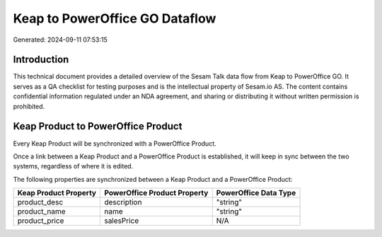 ===============================
Keap to PowerOffice GO Dataflow
===============================

Generated: 2024-09-11 07:53:15

Introduction
------------

This technical document provides a detailed overview of the Sesam Talk data flow from Keap to PowerOffice GO. It serves as a QA checklist for testing purposes and is the intellectual property of Sesam.io AS. The content contains confidential information regulated under an NDA agreement, and sharing or distributing it without written permission is prohibited.

Keap Product to PowerOffice Product
-----------------------------------
Every Keap Product will be synchronized with a PowerOffice Product.

Once a link between a Keap Product and a PowerOffice Product is established, it will keep in sync between the two systems, regardless of where it is edited.

The following properties are synchronized between a Keap Product and a PowerOffice Product:

.. list-table::
   :header-rows: 1

   * - Keap Product Property
     - PowerOffice Product Property
     - PowerOffice Data Type
   * - product_desc
     - description
     - "string"
   * - product_name
     - name
     - "string"
   * - product_price
     - salesPrice
     - N/A

